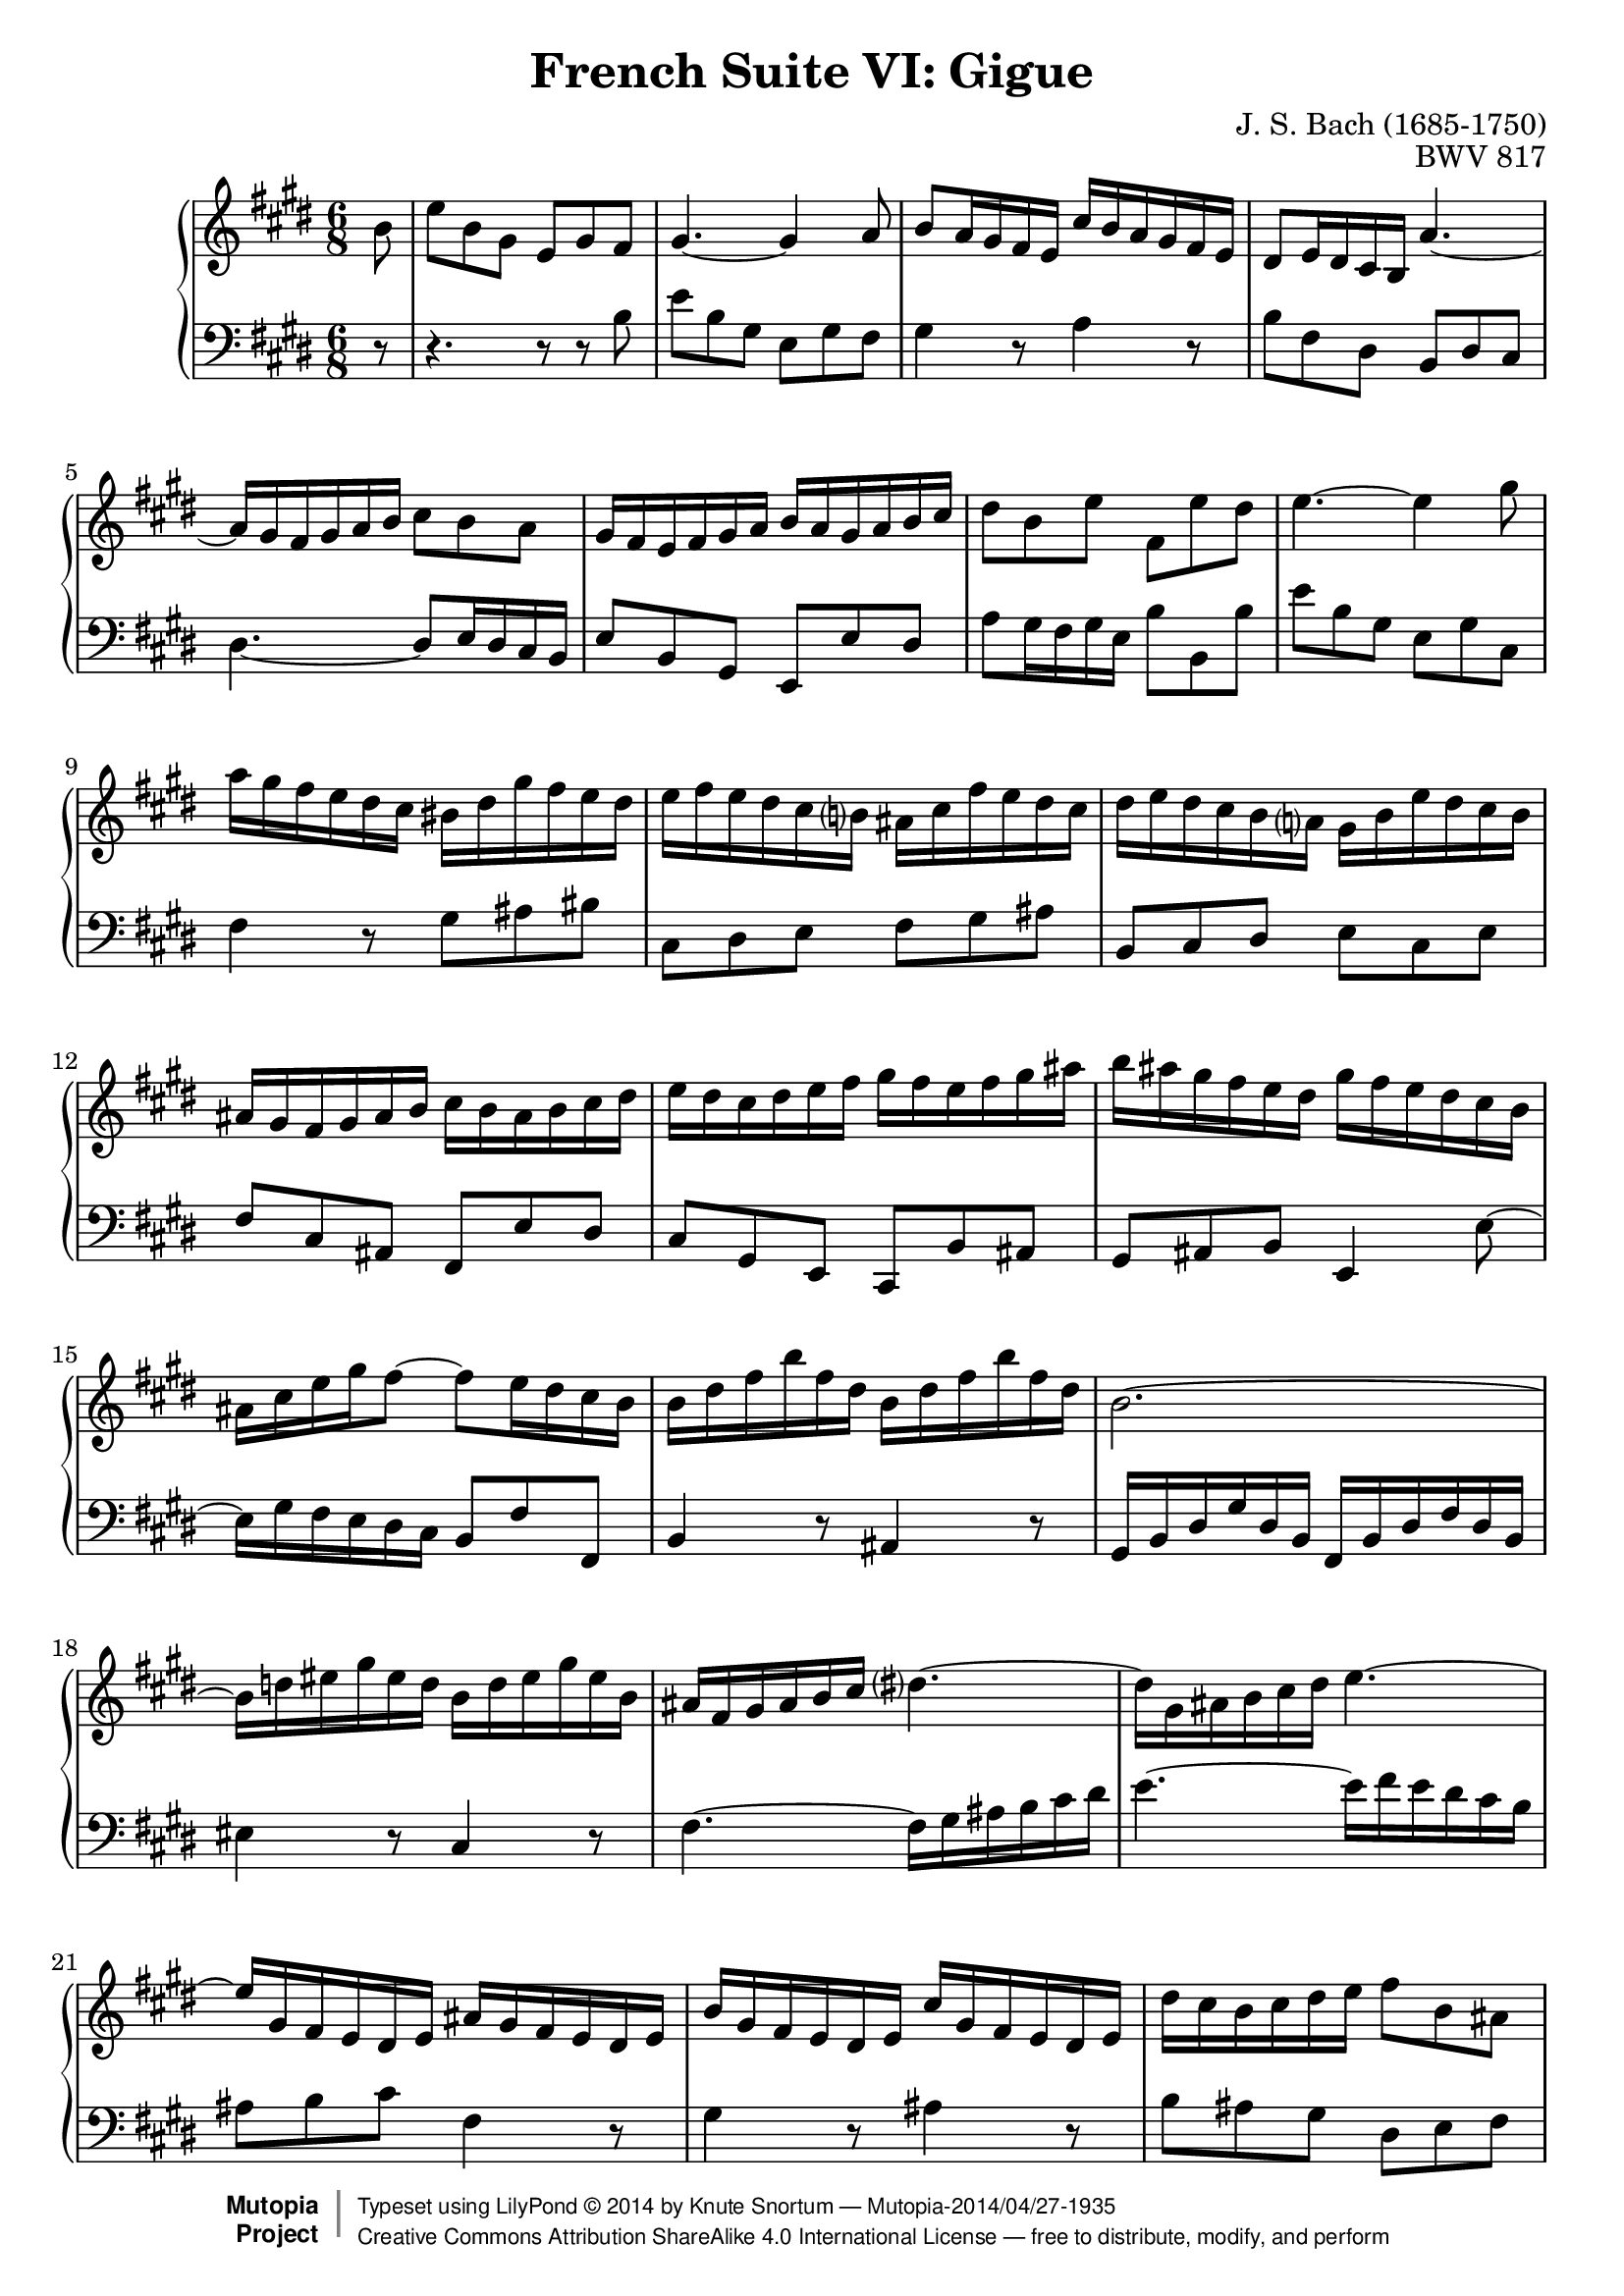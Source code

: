 \version "2.18.2"
\language "english"

\header {
  title        = "French Suite VI: Gigue"
  composer     = "J. S. Bach (1685-1750)"
  opus         = "BWV 817"
  style        = "Baroque"
  license      = "Creative Commons Attribution-ShareAlike 4.0"
  enteredby    = "Knute Snortum"
  lastupdated  = "2014/Apr/18"
  date         = "1722"
  source       = "Bach-Gesellschaft, 1863"

  mutopiatitle       = "French Suite no. 6 in E major"
  mutopiacomposer    = "BachJS"
  mutopiaopus        = "BWV 817"
  mutopiainstrument  = "Harpsichord, Piano"
  maintainer         = "Knute Snortum"
  maintainerEmail    = "knute (at) snortum (dot) net"
  maintainerWeb      = "http://www.musicwithknute.com/"

 footer = "Mutopia-2014/04/27-1935"
 copyright =  \markup { \override #'(baseline-skip . 0 ) \right-column { \sans \bold \with-url #"http://www.MutopiaProject.org" { \abs-fontsize #9  "Mutopia " \concat { \abs-fontsize #12 \with-color #white \char ##x01C0 \abs-fontsize #9 "Project " } } } \override #'(baseline-skip . 0 ) \center-column { \abs-fontsize #12 \with-color #grey \bold { \char ##x01C0 \char ##x01C0 } } \override #'(baseline-skip . 0 ) \column { \abs-fontsize #8 \sans \concat { " Typeset using " \with-url #"http://www.lilypond.org" "LilyPond " \char ##x00A9 " " 2014 " by " \maintainer " " \char ##x2014 " " \footer } \concat { \concat { \abs-fontsize #8 \sans{ " " \with-url #"http://creativecommons.org/licenses/by-sa/4.0/" "Creative Commons Attribution ShareAlike 4.0 International License " \char ##x2014 " free to distribute, modify, and perform" } } \abs-fontsize #13 \with-color #white \char ##x01C0 } } }
 tagline = ##f
}

% Repeat 1

highVoiceOne = \relative c'' {
  \partial 8 b8
  | e8 b gs e gs fs
  | gs4. ~ gs4 a8
  | b8 a16 gs fs e cs' b a gs fs e
  | ds8 e16 ds cs b a'4. ~
  | a16 gs fs gs a b cs8 b a
  | gs16 fs e fs gs a b a gs a b cs
  | ds8 b e fs, e' ds
  
  \barNumberCheck #8
  
  | e4. ~ e4 gs8
  | a16 gs fs e ds cs bs ds gs fs e ds
  | e16 fs e ds cs b as cs fs e ds cs
  | ds16 e ds cs b a gs b e ds cs b
  | as16 gs fs gs as b cs b as b cs ds
  | e16 ds cs ds e fs gs fs e fs gs as
  | b16 as gs fs e ds gs fs e ds cs b
  | as16 cs e gs fs8 ~ fs8 e16 ds cs b
  
  \barNumberCheck #16
  
  | b16 ds fs b fs ds b ds fs b fs ds
  | b2.~
  | b16 d es gs es d b d es gs es b
  | as16 fs gs as b cs ds4. ~
  | ds16 gs, as b cs ds e4. ~
  | e16 gs, fs e ds e as gs fs e ds e
  | b'16 gs fs e ds e cs' gs fs e ds e
  | ds' cs b cs ds e fs8 b, as
  
  \barNumberCheck #24
  
  | b4. ~ b4 % partial bar
}

lowVoiceOne = \relative c' {
  \partial 8 r8
  | r4. r8 r b
  | e8 b gs e gs fs
  | gs4 r8 a4 r8
  | b8 fs ds b ds cs
  | ds4. ~ ds8 e16 ds cs b
  | e8 b gs e e' ds 
  | a'8 gs16 fs gs e b'8 b, b'
  
  \barNumberCheck #8
  
  | e8 b gs e gs cs,
  | fs4 r8 gs as bs
  | cs,8 ds e fs gs as
  | b,8 cs ds e cs e
  | fs8 cs as fs e' ds
  | cs gs e cs b' as
  | gs8 as b e,4 e'8 ~
  | e16 gs fs e ds cs b8 fs' fs,
  
  \barNumberCheck #16
  
  | b4 r8 as4 r8
  | gs16 b ds gs ds b fs b ds fs ds b
  | es4 r8 cs4 r8
  | fs4. ~ fs16 gs as b cs ds
  | e4. ~ e16 fs e ds cs b 
  | as8 b cs fs,4 r8
  | gs4 r8 as4 r8
  | b8 as gs ds e fs
  
  \barNumberCheck #24
  
  | b,8 ds fs b4 % partial bar
}

% Repeat two

highVoiceTwo = \relative c'' {
    fs8 % partial bar
  | b,8 ds fs b fs a 
  | gs4. ~ gs4 gs8
  | a16 gs a b a gs fs es fs gs a fs
  | gs16 fs gs a b gs es8 cs es
  | fs2. \trill ~
  | fs4. ~ fs16 a gs fs es fs
  | b,16 d cs b as b es d cs b as b
  
  \barNumberCheck #32
  
  | fs'16 d cs b as b gs' d cs b a gs
  | a16 gs fs gs a b cs8 fs, es
  | fs4. ~ fs4 a8
  | a2. \trill ~
  | a4. ~ a8. cs16 b a
  | gs16 fs e fs gs a b a gs a b cs 
  | d8. fs16 e d cs b a b cs ds
  | e16 ds e gs fs e ds cs b cs ds e
  
  \barNumberCheck #40
  
  | fs16 e ds e fs gs a4. ~
  | a16 b, cs ds e fs gs4. ~
  | gs16 a, b cs ds e fs e ds cs b a
  | gs16 e' ds cs b a gs8 a fs
  | e16 gs b e b gs e gs b e b gs
  | e2. ~
  | e16 g as cs as g e g as cs as g
  | e'16 ds cs b a' gs fs e b' a gs fs
  
  \barNumberCheck #48
  
  | e4. ~ e4 % partial bar
}

lowVoiceTwo = \relative c' {
    r8 % partial bar
  | r4. r8 r b
  | e,8 gs b e cs d
  | cs4 r8 d4 r8
  | b4 r8 cs16 b cs d cs b
  | a16 gs a b a gs fs e fs gs fs e
  | d16 cs d e d cs b a b cs b a
  | gs4 r8 b4 r8
  
  \barNumberCheck #32

  | d4 r8 es,4 r8
  | fs8 fs' d a b cs
  | fs,8 e''16 d cs b a b cs b a gs
  | fs16 gs a gs fs e ds e fs e ds cs
  | b16 cs ds cs b a gs a b a gs fs
  | e8 gs b e b d
  | gs16 fs e d cs b a8 cs e
  | as,8 cs fs b, ds fs
  
  \barNumberCheck #40
  
  | a8 fs a ds16 cs b a gs fs
  | e4. ~ e16 e fs gs a b
  | cs4 r8 ds4 r8
  | e8 gs, a b a b
  | e,4 r8 ds4 r8
  | cs16 e gs cs gs e b e gs b gs e
  | as4 r8 fs4 r8
  | b,8 e cs gs a b
  
  \barNumberCheck #48
  
  | e,8 gs b e4 % partial bar
}

global = { 
  \key e \major
  \time 6/8
  \accidentalStyle Score.piano-cautionary
}

upper = {
  \clef treble
  \global
  \new Voice { \repeat volta 2 \highVoiceOne }
  \new Voice { \repeat volta 2 \highVoiceTwo }
}

lower = {
  \clef bass
  \global
  \new Voice { \repeat volta 2 \lowVoiceOne }
  \new Voice { \repeat volta 2 \lowVoiceTwo }
}

\score {
  \new PianoStaff <<
    \new Staff = "upper" \upper
    \new Staff = "lower" \lower
  >>
  \layout { 
  } 
  \midi { 
    \tempo 4. = 72
  }
}
